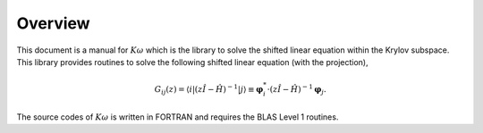 Overview
========

This document is a manual for :math:`K\omega` which is the library to
solve the shifted linear equation within the Krylov subspace.
This library provides routines to solve the following shifted linear equation
(with the projection),

.. _shiftedeq:

.. math::

   \begin{align}
     G_{i j}(z) = \langle i | (z {\hat I} -{\hat H})^{-1}| j \rangle \equiv 
     {\boldsymbol \varphi}_i^{*} \cdot (z{\hat I}-{\hat H})^{-1} {\boldsymbol \varphi}_j.
     \end{align}

The source codes of :math:`K\omega` is written in FORTRAN
and requires the BLAS Level 1 routines.

